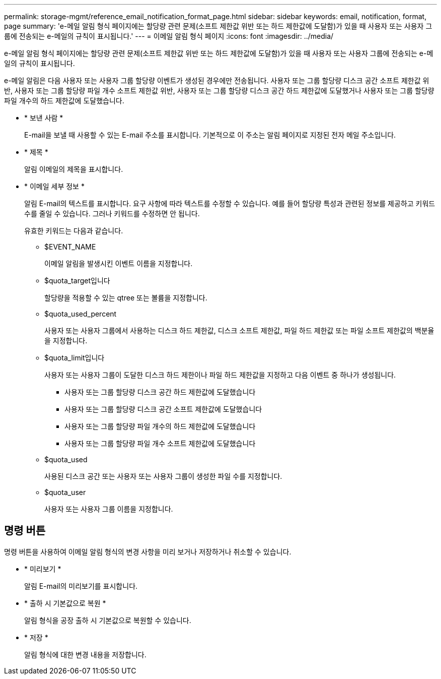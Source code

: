 ---
permalink: storage-mgmt/reference_email_notification_format_page.html 
sidebar: sidebar 
keywords: email, notification, format, page 
summary: 'e-메일 알림 형식 페이지에는 할당량 관련 문제(소프트 제한값 위반 또는 하드 제한값에 도달함)가 있을 때 사용자 또는 사용자 그룹에 전송되는 e-메일의 규칙이 표시됩니다.' 
---
= 이메일 알림 형식 페이지
:icons: font
:imagesdir: ../media/


[role="lead"]
e-메일 알림 형식 페이지에는 할당량 관련 문제(소프트 제한값 위반 또는 하드 제한값에 도달함)가 있을 때 사용자 또는 사용자 그룹에 전송되는 e-메일의 규칙이 표시됩니다.

e-메일 알림은 다음 사용자 또는 사용자 그룹 할당량 이벤트가 생성된 경우에만 전송됩니다. 사용자 또는 그룹 할당량 디스크 공간 소프트 제한값 위반, 사용자 또는 그룹 할당량 파일 개수 소프트 제한값 위반, 사용자 또는 그룹 할당량 디스크 공간 하드 제한값에 도달했거나 사용자 또는 그룹 할당량 파일 개수의 하드 제한값에 도달했습니다.

* * 보낸 사람 *
+
E-mail을 보낼 때 사용할 수 있는 E-mail 주소를 표시합니다. 기본적으로 이 주소는 알림 페이지로 지정된 전자 메일 주소입니다.

* * 제목 *
+
알림 이메일의 제목을 표시합니다.

* * 이메일 세부 정보 *
+
알림 E-mail의 텍스트를 표시합니다. 요구 사항에 따라 텍스트를 수정할 수 있습니다. 예를 들어 할당량 특성과 관련된 정보를 제공하고 키워드 수를 줄일 수 있습니다. 그러나 키워드를 수정하면 안 됩니다.

+
유효한 키워드는 다음과 같습니다.

+
** $EVENT_NAME
+
이메일 알림을 발생시킨 이벤트 이름을 지정합니다.

** $quota_target입니다
+
할당량을 적용할 수 있는 qtree 또는 볼륨을 지정합니다.

** $quota_used_percent
+
사용자 또는 사용자 그룹에서 사용하는 디스크 하드 제한값, 디스크 소프트 제한값, 파일 하드 제한값 또는 파일 소프트 제한값의 백분율을 지정합니다.

** $quota_limit입니다
+
사용자 또는 사용자 그룹이 도달한 디스크 하드 제한이나 파일 하드 제한값을 지정하고 다음 이벤트 중 하나가 생성됩니다.

+
*** 사용자 또는 그룹 할당량 디스크 공간 하드 제한값에 도달했습니다
*** 사용자 또는 그룹 할당량 디스크 공간 소프트 제한값에 도달했습니다
*** 사용자 또는 그룹 할당량 파일 개수의 하드 제한값에 도달했습니다
*** 사용자 또는 그룹 할당량 파일 개수 소프트 제한값에 도달했습니다


** $quota_used
+
사용된 디스크 공간 또는 사용자 또는 사용자 그룹이 생성한 파일 수를 지정합니다.

** $quota_user
+
사용자 또는 사용자 그룹 이름을 지정합니다.







== 명령 버튼

명령 버튼을 사용하여 이메일 알림 형식의 변경 사항을 미리 보거나 저장하거나 취소할 수 있습니다.

* * 미리보기 *
+
알림 E-mail의 미리보기를 표시합니다.

* * 출하 시 기본값으로 복원 *
+
알림 형식을 공장 출하 시 기본값으로 복원할 수 있습니다.

* * 저장 *
+
알림 형식에 대한 변경 내용을 저장합니다.


